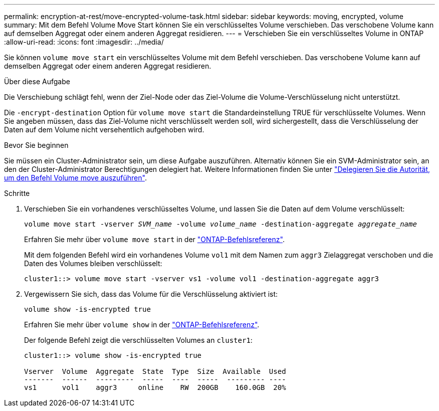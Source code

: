 ---
permalink: encryption-at-rest/move-encrypted-volume-task.html 
sidebar: sidebar 
keywords: moving, encrypted, volume 
summary: Mit dem Befehl Volume Move Start können Sie ein verschlüsseltes Volume verschieben. Das verschobene Volume kann auf demselben Aggregat oder einem anderen Aggregat residieren. 
---
= Verschieben Sie ein verschlüsseltes Volume in ONTAP
:allow-uri-read: 
:icons: font
:imagesdir: ../media/


[role="lead"]
Sie können `volume move start` ein verschlüsseltes Volume mit dem Befehl verschieben. Das verschobene Volume kann auf demselben Aggregat oder einem anderen Aggregat residieren.

.Über diese Aufgabe
Die Verschiebung schlägt fehl, wenn der Ziel-Node oder das Ziel-Volume die Volume-Verschlüsselung nicht unterstützt.

Die `-encrypt-destination` Option für `volume move start` die Standardeinstellung TRUE für verschlüsselte Volumes. Wenn Sie angeben müssen, dass das Ziel-Volume nicht verschlüsselt werden soll, wird sichergestellt, dass die Verschlüsselung der Daten auf dem Volume nicht versehentlich aufgehoben wird.

.Bevor Sie beginnen
Sie müssen ein Cluster-Administrator sein, um diese Aufgabe auszuführen. Alternativ können Sie ein SVM-Administrator sein, an den der Cluster-Administrator Berechtigungen delegiert hat. Weitere Informationen finden Sie unter link:delegate-volume-encryption-svm-administrator-task.html["Delegieren Sie die Autorität, um den Befehl Volume move auszuführen"].

.Schritte
. Verschieben Sie ein vorhandenes verschlüsseltes Volume, und lassen Sie die Daten auf dem Volume verschlüsselt:
+
`volume move start -vserver _SVM_name_ -volume _volume_name_ -destination-aggregate _aggregate_name_`

+
Erfahren Sie mehr über `volume move start` in der link:https://docs.netapp.com/us-en/ontap-cli/volume-move-start.html["ONTAP-Befehlsreferenz"^].

+
Mit dem folgenden Befehl wird ein vorhandenes Volume `vol1` mit dem Namen zum `aggr3` Zielaggregat verschoben und die Daten des Volumes bleiben verschlüsselt:

+
[listing]
----
cluster1::> volume move start -vserver vs1 -volume vol1 -destination-aggregate aggr3
----
. Vergewissern Sie sich, dass das Volume für die Verschlüsselung aktiviert ist:
+
`volume show -is-encrypted true`

+
Erfahren Sie mehr über `volume show` in der link:https://docs.netapp.com/us-en/ontap-cli/volume-show.html["ONTAP-Befehlsreferenz"^].

+
Der folgende Befehl zeigt die verschlüsselten Volumes an `cluster1`:

+
[listing]
----
cluster1::> volume show -is-encrypted true

Vserver  Volume  Aggregate  State  Type  Size  Available  Used
-------  ------  ---------  -----  ----  -----  --------- ----
vs1      vol1    aggr3     online    RW  200GB    160.0GB  20%
----

